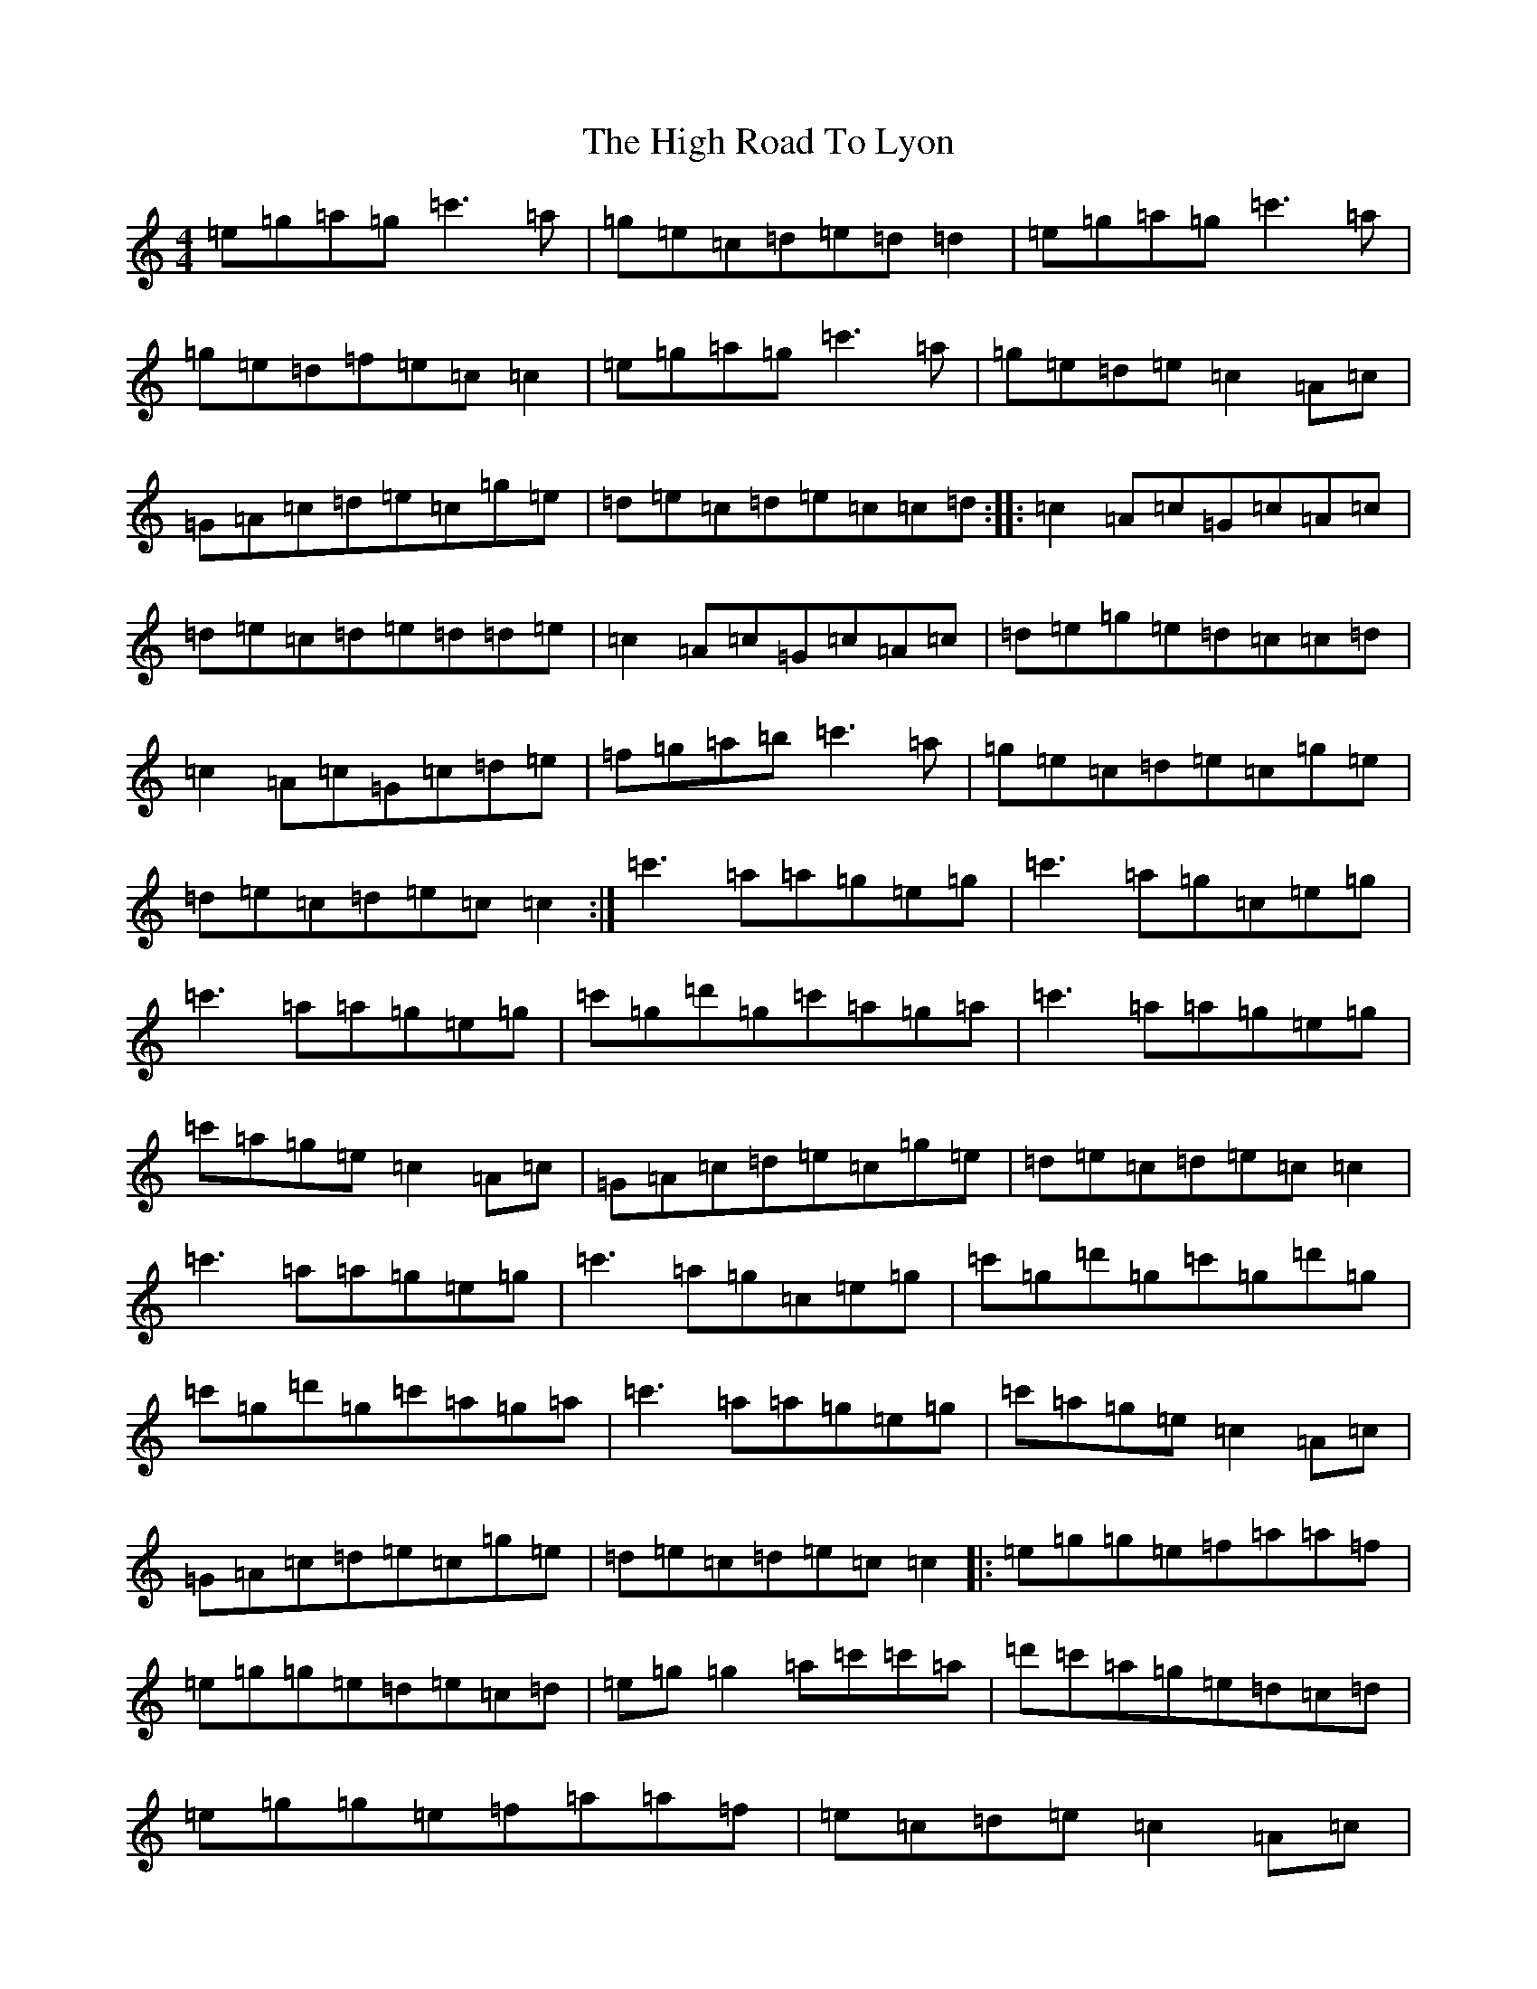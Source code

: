 X: 9087
T: High Road To Lyon, The
S: https://thesession.org/tunes/6056#setting6056
R: reel
M:4/4
L:1/8
K: C Major
=e=g=a=g=c'3=a|=g=e=c=d=e=d=d2|=e=g=a=g=c'3=a|=g=e=d=f=e=c=c2|=e=g=a=g=c'3=a|=g=e=d=e=c2=A=c|=G=A=c=d=e=c=g=e|=d=e=c=d=e=c=c=d:||:=c2=A=c=G=c=A=c|=d=e=c=d=e=d=d=e|=c2=A=c=G=c=A=c|=d=e=g=e=d=c=c=d|=c2=A=c=G=c=d=e|=f=g=a=b=c'3=a|=g=e=c=d=e=c=g=e|=d=e=c=d=e=c=c2:|=c'3=a=a=g=e=g|=c'3=a=g=c=e=g|=c'3=a=a=g=e=g|=c'=g=d'=g=c'=a=g=a|=c'3=a=a=g=e=g|=c'=a=g=e=c2=A=c|=G=A=c=d=e=c=g=e|=d=e=c=d=e=c=c2|=c'3=a=a=g=e=g|=c'3=a=g=c=e=g|=c'=g=d'=g=c'=g=d'=g|=c'=g=d'=g=c'=a=g=a|=c'3=a=a=g=e=g|=c'=a=g=e=c2=A=c|=G=A=c=d=e=c=g=e|=d=e=c=d=e=c=c2|:=e=g=g=e=f=a=a=f|=e=g=g=e=d=e=c=d|=e=g=g2=a=c'=c'=a|=d'=c'=a=g=e=d=c=d|=e=g=g=e=f=a=a=f|=e=c=d=e=c2=A=c|=G=A=c=d=e=c=g=e|=d=e=c=d=e=c=c2:|